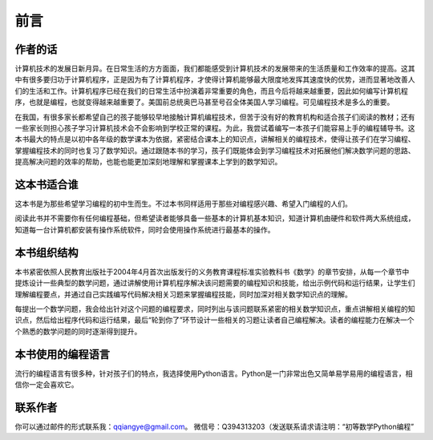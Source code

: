 ==================================
前言
==================================


--------------------------------
作者的话
--------------------------------
计算机技术的发展日新月异。在日常生活的方方面面，我们都能感受到计算机技术的发展带来的生活质量和工作效率的提高。这其中有很多要归功于计算机程序，正是因为有了计算机程序，才使得计算机能够最大限度地发挥其速度快的优势，进而显著地改善人们的生活和工作。计算机程序已经在我们的日常生活中扮演着非常重要的角色，而且今后将越来越重要，因此如何编写计算机程序，也就是编程，也就变得越来越重要了。美国前总统奥巴马甚至号召全体美国人学习编程。可见编程技术是多么的重要。

在我国，有很多家长都希望自己的孩子能够较早地接触计算机编程技术，但苦于没有好的教育机构和适合孩子们阅读的教材；还有一些家长则担心孩子学习计算机技术会不会影响到学校正常的课程。为此，我尝试着编写一本孩子们能容易上手的编程辅导书。这本书最大的特点是以初中各年级的数学课本为依据，紧密结合课本上的知识点，讲解相关的编程技术，使得让孩子们在学习编程、掌握编程技术的同时也复习了数学知识。通过跟随本书的学习，孩子们既能体会到学习编程技术对拓展他们解决数学问题的思路、提高解决问题的效率的帮助，也能也能更加深刻地理解和掌握课本上学到的数学知识。

--------------------------------
这本书适合谁
--------------------------------
这本书是为那些希望学习编程的初中生而生。不过本书同样适用于那些对编程感兴趣、希望入门编程的人们。

阅读此书并不需要你有任何编程基础，但希望读者能够具备一些基本的计算机基本知识，知道计算机由硬件和软件两大系统组成，知道每一台计算机都安装有操作系统软件，同时会使用操作系统进行最基本的操作。

--------------------------------
本书组织结构
--------------------------------
本书紧密依照人民教育出版社于2004年4月首次出版发行的义务教育课程标准实验教科书《数学》的章节安排，从每一个章节中提炼设计一些典型的数学问题，通过讲解使用计算机程序解决该问题需要的编程知识和技能，给出示例代码和运行结果，让学生们理解编程要点，并通过自己实践编写代码解决相关习题来掌握编程技能，同时加深对相关数学知识点的理解。

每提出一个数学问题，我会给出针对这个问题的编程要求，同时列出与该问题联系紧密的相关数学知识点，重点讲解相关编程的知识点，然后给出程序代码和运行结果，最后“轮到你了”环节设计一些相关的习题让读者自己编程解决。读者的编程能力在解决一个个熟悉的数学问题的同时逐渐得到提升。

--------------------------------
本书使用的编程语言
--------------------------------
流行的编程语言有很多种，针对孩子们的特点，我选择使用Python语言。Python是一门非常出色又简单易学易用的编程语言，相信你一定会喜欢它。

--------------------------------
联系作者
--------------------------------
你可以通过邮件的形式联系我：qqiangye@gmail.com。
微信号：Q394313203（发送联系请求请注明：“初等数学Python编程”

